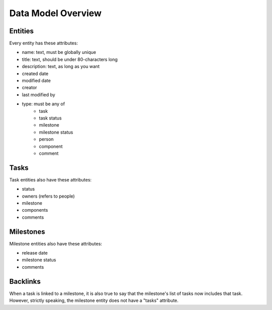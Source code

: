 +++++++++++++++++++
Data Model Overview
+++++++++++++++++++

Entities
========

Every entity has these attributes:

* name: text, must be globally unique
* title: text, should be under 80-characters long
* description: text, as long as you want
* created date
* modified date
* creator
* last modified by
* type: must be any of
    * task
    * task status
    * milestone
    * milestone status
    * person
    * component
    * comment

Tasks
=====

Task entities also have these attributes:

* status 
* owners (refers to people)
* milestone 
* components 
* comments

Milestones
==========

Milestone entities also have these attributes:

* release date
* milestone status
* comments

Backlinks
=========

When a task is linked to a milestone, it is also true to say that the
milestone's list of tasks now includes that task.  However, strictly
speaking, the milestone entity does not have a "tasks" attribute.
